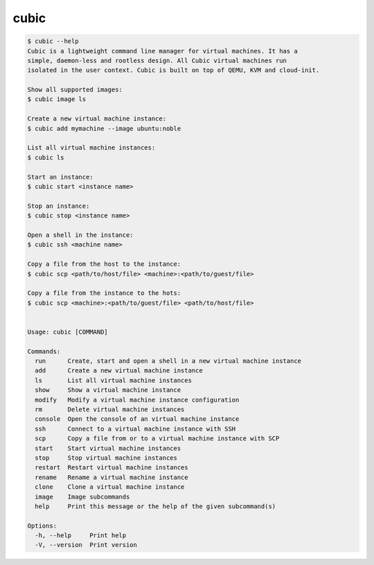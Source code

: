 .. _ref_cubic:

cubic
=====

.. code-block::

    $ cubic --help
    Cubic is a lightweight command line manager for virtual machines. It has a
    simple, daemon-less and rootless design. All Cubic virtual machines run
    isolated in the user context. Cubic is built on top of QEMU, KVM and cloud-init.

    Show all supported images:
    $ cubic image ls

    Create a new virtual machine instance:
    $ cubic add mymachine --image ubuntu:noble

    List all virtual machine instances:
    $ cubic ls

    Start an instance:
    $ cubic start <instance name>

    Stop an instance:
    $ cubic stop <instance name>

    Open a shell in the instance:
    $ cubic ssh <machine name>

    Copy a file from the host to the instance:
    $ cubic scp <path/to/host/file> <machine>:<path/to/guest/file>

    Copy a file from the instance to the hots:
    $ cubic scp <machine>:<path/to/guest/file> <path/to/host/file>


    Usage: cubic [COMMAND]

    Commands:
      run      Create, start and open a shell in a new virtual machine instance
      add      Create a new virtual machine instance
      ls       List all virtual machine instances
      show     Show a virtual machine instance
      modify   Modify a virtual machine instance configuration
      rm       Delete virtual machine instances
      console  Open the console of an virtual machine instance
      ssh      Connect to a virtual machine instance with SSH
      scp      Copy a file from or to a virtual machine instance with SCP
      start    Start virtual machine instances
      stop     Stop virtual machine instances
      restart  Restart virtual machine instances
      rename   Rename a virtual machine instance
      clone    Clone a virtual machine instance
      image    Image subcommands
      help     Print this message or the help of the given subcommand(s)

    Options:
      -h, --help     Print help
      -V, --version  Print version
